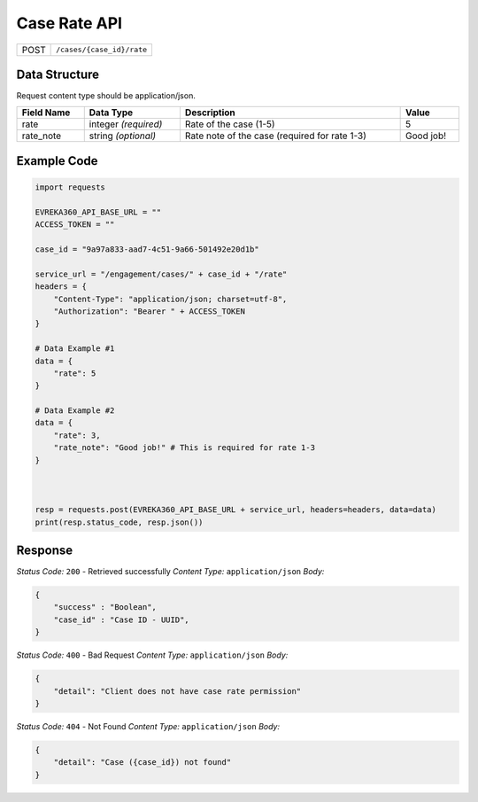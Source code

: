 Case Rate API
-----------------------------------

.. table::

   +-------------------+--------------------------------------------+
   | POST              | ``/cases/{case_id}/rate``                  |
   +-------------------+--------------------------------------------+

Data Structure
^^^^^^^^^^^^^^^^^
Request content type should be application/json.


.. table::
    :width: 100%

    +-------------------------+--------------------------------------------------------------+---------------------------------------------------+-------------------------------------------------------+
    | Field Name              | Data Type                                                    | Description                                       | Value                                                 |
    +=========================+==============================================================+===================================================+=======================================================+
    | rate                    | integer *(required)*                                         | Rate of the case (1-5)                            | 5                                                     |
    +-------------------------+--------------------------------------------------------------+---------------------------------------------------+-------------------------------------------------------+
    | rate_note               | string *(optional)*                                          | Rate note of the case (required for rate 1-3)     | Good job!                                             |
    +-------------------------+--------------------------------------------------------------+---------------------------------------------------+-------------------------------------------------------+

Example Code
^^^^^^^^^^^^^^^^^

.. code-block:: python

    import requests

    EVREKA360_API_BASE_URL = ""
    ACCESS_TOKEN = ""

    case_id = "9a97a833-aad7-4c51-9a66-501492e20d1b"

    service_url = "/engagement/cases/" + case_id + "/rate"
    headers = {
        "Content-Type": "application/json; charset=utf-8", 
        "Authorization": "Bearer " + ACCESS_TOKEN
    }

    # Data Example #1
    data = {
        "rate": 5
    }

    # Data Example #2
    data = {
        "rate": 3,
        "rate_note": "Good job!" # This is required for rate 1-3
    }



    resp = requests.post(EVREKA360_API_BASE_URL + service_url, headers=headers, data=data)
    print(resp.status_code, resp.json())

Response
^^^^^^^^^^^^^^^^^
*Status Code:* ``200`` - Retrieved successfully
*Content Type:* ``application/json``
*Body:*


.. code-block:: json 

    {
        "success" : "Boolean",
        "case_id" : "Case ID - UUID",
    }
    

*Status Code:* ``400`` - Bad Request
*Content Type:* ``application/json``
*Body:*

.. code-block:: json 

    {
        "detail": "Client does not have case rate permission"
    }


*Status Code:* ``404`` - Not Found
*Content Type:* ``application/json``
*Body:*


.. code-block:: json

    {
        "detail": "Case ({case_id}) not found"
    }


